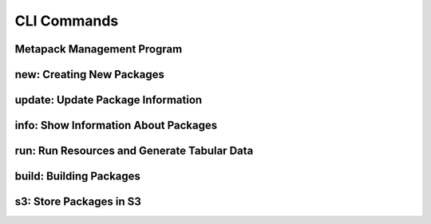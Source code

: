 CLI Commands
============

Metapack Management Program
-------------------------------

.. autoprogram:: metapack.cli.mp:base_parser()
    :prog: mp
    :maxdepth: 1
   
.. _mp_new: 

new: Creating New Packages
-----------------------------

.. autoprogram:: metapack.cli.mp:base_parser()
    :prog: mp
    :start_command: new

update: Update Package Information
-------------------------------------

.. autoprogram:: metapack.cli.mp:base_parser()
    :prog: mp
    :start_command: update


info: Show Information About Packages
----------------------------------------

.. autoprogram:: metapack.cli.mp:base_parser()
    :prog: mp
    :start_command: info

    
run: Run Resources and Generate Tabular Data
-----------------------------------------------

.. autoprogram:: metapack.cli.mp:base_parser()
    :prog: mp
    :start_command: run 
    

build: Building Packages
---------------------------

.. autoprogram:: metapack.cli.mp:base_parser()
    :prog: mp
    :start_command: build
 
.. _mp_s3:  
    
s3: Store Packages in S3
---------------------------

.. autoprogram:: metapack.cli.mp:base_parser()
    :prog: mp
    :start_command: s3
